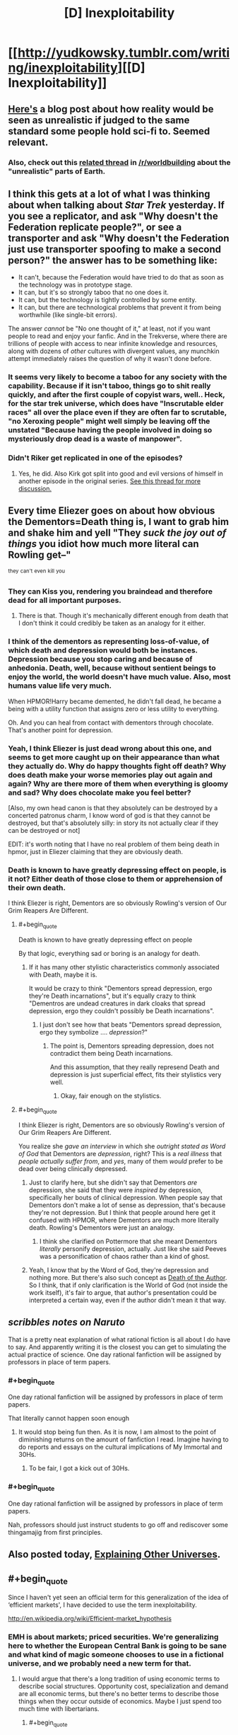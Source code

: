 #+TITLE: [D] Inexploitability

* [[http://yudkowsky.tumblr.com/writing/inexploitability][[D] Inexploitability]]
:PROPERTIES:
:Author: alexanderwales
:Score: 28
:DateUnix: 1417553275.0
:END:

** [[http://squid314.livejournal.com/275614.html][Here's]] a blog post about how reality would be seen as unrealistic if judged to the same standard some people hold sci-fi to. Seemed relevant.
:PROPERTIES:
:Author: scruiser
:Score: 14
:DateUnix: 1417567248.0
:END:

*** Also, check out this [[http://www.reddit.com/r/worldbuilding/comments/2jq3zq/suppose_planet_earth_and_its_history_was_just/][related thread]] in [[/r/worldbuilding]] about the "unrealistic" parts of Earth.
:PROPERTIES:
:Author: alexanderwales
:Score: 10
:DateUnix: 1417567562.0
:END:


** I think this gets at a lot of what I was thinking about when talking about /Star Trek/ yesterday. If you see a replicator, and ask "Why doesn't the Federation replicate people?", or see a transporter and ask "Why doesn't the Federation just use transporter spoofing to make a second person?" the answer has to be something like:

- It can't, because the Federation would have tried to do that as soon as the technology was in prototype stage.
- It can, but it's so strongly taboo that no one does it.
- It can, but the technology is tightly controlled by some entity.
- It can, but there are technological problems that prevent it from being worthwhile (like single-bit errors).

The answer /cannot/ be "No one thought of it," at least, not if you want people to read and enjoy your fanfic. And in the Trekverse, where there are trillions of people with access to near infinite knowledge and resources, along with dozens of /other/ cultures with divergent values, any munchkin attempt immediately raises the question of why it wasn't done before.
:PROPERTIES:
:Author: alexanderwales
:Score: 14
:DateUnix: 1417556427.0
:END:

*** It seems very likely to become a taboo for any society with the capability. Because if it isn't taboo, things go to shit really quickly, and after the first couple of copyist wars, well.. Heck, for the star trek universe, which does have "Inscrutable elder races" all over the place even if they are often far to scrutable, "no Xeroxing people" might well simply be leaving off the unstated "Because having the people involved in doing so mysteriously drop dead is a waste of manpower".
:PROPERTIES:
:Author: Izeinwinter
:Score: 1
:DateUnix: 1417643261.0
:END:


*** Didn't Riker get replicated in one of the episodes?
:PROPERTIES:
:Author: E-o_o-3
:Score: 1
:DateUnix: 1417743352.0
:END:

**** Yes, he did. Also Kirk got split into good and evil versions of himself in another episode in the original series. [[http://www.reddit.com/r/rational/comments/2nw400/mkd_star_trek_munchkinery/][See this thread for more discussion.]]
:PROPERTIES:
:Author: alexanderwales
:Score: 1
:DateUnix: 1417744025.0
:END:


** Every time Eliezer goes on about how obvious the Dementors=Death thing is, I want to grab him and shake him and yell "They /suck the joy out of things/ you idiot how much more literal can Rowling get--"

^{they} ^{can't} ^{even} ^{kill} ^{you}
:PROPERTIES:
:Author: FeepingCreature
:Score: 13
:DateUnix: 1417566292.0
:END:

*** They can Kiss you, rendering you braindead and therefore dead for all important purposes.
:PROPERTIES:
:Author: fljared
:Score: 7
:DateUnix: 1417566603.0
:END:

**** There is that. Though it's mechanically different enough from death that I don't think it could credibly be taken as an analogy for it either.
:PROPERTIES:
:Author: FeepingCreature
:Score: 6
:DateUnix: 1417567417.0
:END:


*** I think of the dementors as representing loss-of-value, of which death and depression would both be instances. Depression because you stop caring and because of anhedonia. Death, well, because without sentient beings to enjoy the world, the world doesn't have much value. Also, most humans value life very much.

When HPMOR!Harry became demented, he didn't fall dead, he became a being with a utility function that assigns zero or less utility to everything.

Oh. And you can heal from contact with dementors through chocolate. That's another point for depression.
:PROPERTIES:
:Author: Bobertus
:Score: 6
:DateUnix: 1417634600.0
:END:


*** Yeah, I think Eliezer is just dead wrong about this one, and seems to get more caught up on their appearance than what they actually do. Why do happy thoughts fight off death? Why does death make your worse memories play out again and again? Why are there more of them when everything is gloomy and sad? Why does chocolate make you feel better?

[Also, my own head canon is that they absolutely can be destroyed by a concerted patronus charm, I know word of god is that they cannot be destroyed, but that's absolutely silly: in story its not actually clear if they can be destroyed or not]

EDIT: it's worth noting that I have no real problem of them being death in hpmor, just in Eliezer claiming that they are obviously death.
:PROPERTIES:
:Author: thakil
:Score: 3
:DateUnix: 1417769359.0
:END:


*** Death is known to have greatly depressing effect on people, is it not? Either death of those close to them or apprehension of their own death.

I think Eliezer is right, Dementors are so obviously Rowling's version of Our Grim Reapers Are Different.
:PROPERTIES:
:Author: daydev
:Score: 1
:DateUnix: 1417611503.0
:END:

**** #+begin_quote
  Death is known to have greatly depressing effect on people
#+end_quote

By that logic, everything sad or boring is an analogy for death.
:PROPERTIES:
:Author: FeepingCreature
:Score: 6
:DateUnix: 1417612970.0
:END:

***** If it has many other stylistic characteristics commonly associated with Death, maybe it is.

It would be crazy to think "Dementors spread depression, ergo they're Death incarnations", but it's equally crazy to think "Dementros are undead creatures in dark cloaks that spread depression, ergo they couldn't possibly be Death incarnations".
:PROPERTIES:
:Author: daydev
:Score: 3
:DateUnix: 1417613385.0
:END:

****** I just don't see how that beats "Dementors spread depression, ergo they symbolize .... /depression/?"
:PROPERTIES:
:Author: FeepingCreature
:Score: 6
:DateUnix: 1417613551.0
:END:

******* The point is, Dementors spreading depression, does not contradict them being Death incarnations.

And this assumption, that they really represend Death and depression is just superficial effect, fits their stylistics very well.
:PROPERTIES:
:Author: daydev
:Score: 1
:DateUnix: 1417615075.0
:END:

******** Okay, fair enough on the stylistics.
:PROPERTIES:
:Author: FeepingCreature
:Score: 3
:DateUnix: 1417616810.0
:END:


**** #+begin_quote
  I think Eliezer is right, Dementors are so obviously Rowling's version of Our Grim Reapers Are Different.
#+end_quote

You realize she /gave an interview/ in which she /outright stated as Word of God/ that Dementors are /depression/, right? This is a /real illness/ that /people actually suffer from/, and /yes/, many of them /would/ prefer to be dead over being clinically depressed.
:PROPERTIES:
:Score: 0
:DateUnix: 1417682725.0
:END:

***** Just to clarify here, but she didn't say that Dementors /are/ depression, she said that they were /inspired by/ depression, specifically her bouts of clinical depression. When people say that Dementors don't make a lot of sense as depression, that's because they're not depression. But I think that people around here get it confused with HPMOR, where Dementors are much more literally death. Rowling's Dementors were just an analogy.
:PROPERTIES:
:Author: alexanderwales
:Score: 4
:DateUnix: 1417709099.0
:END:

****** I think she clarified on Pottermore that she meant Dementors /literally/ personify depression, actually. Just like she said Peeves was a personification of chaos rather than a kind of ghost.
:PROPERTIES:
:Author: MugaSofer
:Score: 1
:DateUnix: 1417793033.0
:END:


***** Yeah, I know that by the Word of God, they're depression and nothing more. But there's also such concept as [[http://tvtropes.org/pmwiki/pmwiki.php/Main/DeathOfTheAuthor][Death of the Author]]. So I think, that if only clarification is the World of God (not inside the work itself), it's fair to argue, that author's presentation could be interpreted a certain way, even if the author didn't mean it that way.
:PROPERTIES:
:Author: daydev
:Score: 1
:DateUnix: 1417685279.0
:END:


** /scribbles notes on Naruto/

That is a pretty neat explanation of what rational fiction is all about I do have to say. And apparently writing it is the closest you can get to simulating the actual practice of science. One day rational fanfiction will be assigned by professors in place of term papers.
:PROPERTIES:
:Score: 6
:DateUnix: 1417563878.0
:END:

*** #+begin_quote
  One day rational fanfiction will be assigned by professors in place of term papers.
#+end_quote

That literally cannot happen soon enough
:PROPERTIES:
:Score: 3
:DateUnix: 1417576211.0
:END:

**** It would stop being fun then. As it is now, I am almost to the point of diminishing returns on the amount of fanfiction I read. Imagine having to do reports and essays on the cultural implications of My Immortal and 30Hs.
:PROPERTIES:
:Author: scruiser
:Score: 2
:DateUnix: 1417579448.0
:END:

***** To be fair, I got a kick out of 30Hs.
:PROPERTIES:
:Author: MadScientist14159
:Score: 1
:DateUnix: 1417650532.0
:END:


*** #+begin_quote
  One day rational fanfiction will be assigned by professors in place of term papers.
#+end_quote

Nah, professors should just instruct students to go off and rediscover some thingamajig from first principles.
:PROPERTIES:
:Score: 1
:DateUnix: 1417682821.0
:END:


** Also posted today, [[http://yudkowsky.tumblr.com/writing/other-universes][Explaining Other Universes]].
:PROPERTIES:
:Author: alexanderwales
:Score: 2
:DateUnix: 1417553377.0
:END:


** #+begin_quote
  Since I haven't yet seen an official term for this generalization of the idea of ‘efficient markets', I have decided to use the term inexploitability.
#+end_quote

[[http://en.wikipedia.org/wiki/Efficient-market_hypothesis]]
:PROPERTIES:
:Score: 2
:DateUnix: 1417631673.0
:END:

*** EMH is about markets; priced securities. We're generalizing here to whether the European Central Bank is going to be sane and what kind of magic someone chooses to use in a fictional universe, and we probably need a new term for that.
:PROPERTIES:
:Author: EliezerYudkowsky
:Score: 2
:DateUnix: 1417645704.0
:END:

**** I would argue that there's a long tradition of using economic terms to describe social structures. Opportunity cost, specialization and demand are all economic terms, but there's no better terms to describe those things when they occur outside of economics. Maybe I just spend too much time with libertarians.
:PROPERTIES:
:Score: 3
:DateUnix: 1417647815.0
:END:

***** #+begin_quote
  Maybe I just spend too much time with libertarians.
#+end_quote

/sudden coughing fit/
:PROPERTIES:
:Score: 4
:DateUnix: 1417682863.0
:END:


** I think the point comparing to governments messing up would be more salient in response to people who respond to things that they wouldn't do, or they don't find acceptable with "That would never happen" if people /in real life/ didn't have that exact response to things that are /in real life/.

It's the old joke about people having taken 101 classes and then looking at the world with that knowledge and just being completely exasperated, before you follow the (often quite long) chain of hows and whys things are the way they are (which are often misleading or potentially unknowable for that person), the initial reaction is to do that, and since people usually just react in reviews that seems fine to me. Especially when you consider that none of that information is known, people have deduced that the population of Harry Potter is small, but reading the books you have no indication to jump from: seeing apparent flaw in universe, to long list of rationalism for it, instead of assuming it wasn't important enough for the author to spend time making sense on it, which was again a lot of peoples reaction to the student number of Hogwarts too, especially when if they do you have to assume that the author then researched this information to compose this, but then spent that effort doing that but didn't bother adding a throw in line to make it clear.
:PROPERTIES:
:Author: RMcD94
:Score: 1
:DateUnix: 1417560108.0
:END:


** Mostly offtopic, but is there a good description of Eliezer's beliefs re: monetary policy, etc? (This is apropos the quote "On the other hand, right now (2014) the European Central Bank is making textbook economics errors causing trillions of euros of pointless damage to the European area"). I've seen NGPD Targeting be mentioned, but never explained or advocated for clearly.
:PROPERTIES:
:Author: Anderkent
:Score: 1
:DateUnix: 1417614021.0
:END:

*** [[http://themoneyillusion.com/]]
:PROPERTIES:
:Author: EliezerYudkowsky
:Score: 3
:DateUnix: 1417645721.0
:END:

**** Thank you! The basic introduction posts on the right sidebar there are very well written.
:PROPERTIES:
:Author: Anderkent
:Score: 2
:DateUnix: 1417682995.0
:END:
